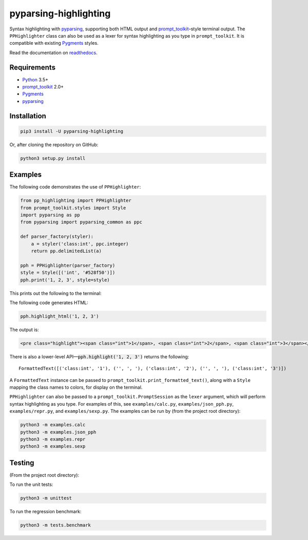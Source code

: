 pyparsing-highlighting
======================

Syntax highlighting with `pyparsing <https://github.com/pyparsing/pyparsing>`_, supporting both HTML output and `prompt_toolkit <https://github.com/prompt-toolkit/python-prompt-toolkit>`_–style terminal output. The ``PPHighlighter`` class can also be used as a lexer for syntax highlighting as you type in ``prompt_toolkit``. It is compatible with existing `Pygments <http://pygments.org>`_ styles.

Read the documentation on `readthedocs <https://pyparsing-highlighting.readthedocs.io/en/stable/>`_.

Requirements
------------

- `Python <https://www.python.org>`_ 3.5+
- `prompt_toolkit <https://github.com/prompt-toolkit/python-prompt-toolkit>`_ 2.0+
- `Pygments <http://pygments.org>`_
- `pyparsing <https://github.com/pyparsing/pyparsing>`_

Installation
------------

.. code:: bash

   pip3 install -U pyparsing-highlighting

Or, after cloning the repository on GitHub:

.. code:: bash

   python3 setup.py install

Examples
--------

The following code demonstrates the use of ``PPHighlighter``:

.. code:: python

   from pp_highlighting import PPHighlighter
   from prompt_toolkit.styles import Style
   import pyparsing as pp
   from pyparsing import pyparsing_common as ppc

   def parser_factory(styler):
       a = styler('class:int', ppc.integer)
       return pp.delimitedList(a)

   pph = PPHighlighter(parser_factory)
   style = Style([('int', '#528f50')])
   pph.print('1, 2, 3', style=style)

This prints out the following to the terminal:

.. image:: https://raw.githubusercontent.com/crowsonkb/pyparsing-highlighting/master/docs/source/example_ints.png
   :width: 56
   :height: 18
   :alt: 1, 2, 3

The following code generates HTML:

.. code:: python

   pph.highlight_html('1, 2, 3')

The output is:

.. code:: HTML

   <pre class="highlight"><span class="int">1</span>, <span class="int">2</span>, <span class="int">3</span></pre>

There is also a lower-level API—:code:`pph.highlight('1, 2, 3')` returns the following::

   FormattedText([('class:int', '1'), ('', ', '), ('class:int', '2'), ('', ', '), ('class:int', '3')])

A ``FormattedText`` instance can be passed to ``prompt_toolkit.print_formatted_text()``, along with a ``Style`` mapping the class names to colors, for display on the terminal.

``PPHighlighter`` can also be passed to a ``prompt_toolkit.PromptSession`` as the ``lexer`` argument, which will perform syntax highlighting as you type. For examples of this, see ``examples/calc.py``, ``examples/json_pph.py``, ``examples/repr.py``, and ``examples/sexp.py``. The examples can be run by (from the project root directory):

.. code:: bash

   python3 -m examples.calc
   python3 -m examples.json_pph
   python3 -m examples.repr
   python3 -m examples.sexp

Testing
-------

(From the project root directory):

To run the unit tests:

.. code:: bash

   python3 -m unittest

To run the regression benchmark:

.. code:: bash

   python3 -m tests.benchmark

